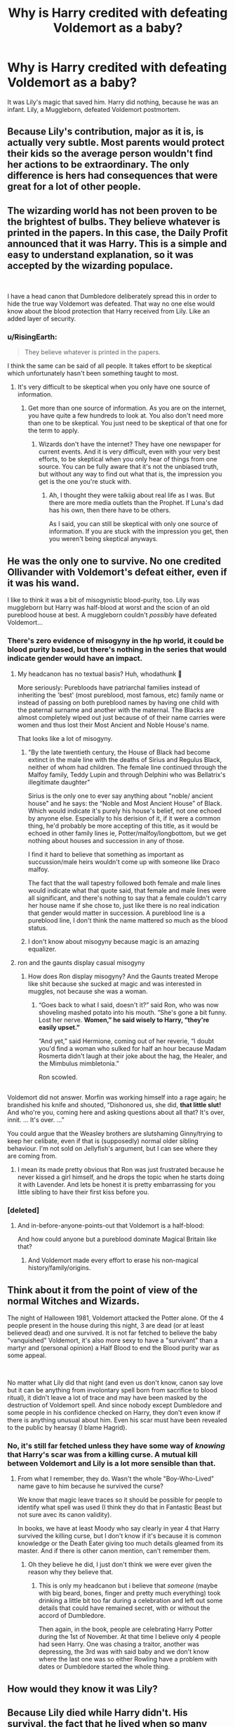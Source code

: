 #+TITLE: Why is Harry credited with defeating Voldemort as a baby?

* Why is Harry credited with defeating Voldemort as a baby?
:PROPERTIES:
:Author: thevegitations
:Score: 2
:DateUnix: 1554246648.0
:DateShort: 2019-Apr-03
:FlairText: Discussion
:END:
It was Lily's magic that saved him. Harry did nothing, because he was an infant. Lily, a Muggleborn, defeated Voldemort postmortem.


** Because Lily's contribution, major as it is, is actually very subtle. Most parents would protect their kids so the average person wouldn't find her actions to be extraordinary. The only difference is hers had consequences that were great for a lot of other people.
:PROPERTIES:
:Author: 4wallsandawindow
:Score: 10
:DateUnix: 1554248985.0
:DateShort: 2019-Apr-03
:END:


** The wizarding world has not been proven to be the brightest of bulbs. They believe whatever is printed in the papers. In this case, the Daily Profit announced that it was Harry. This is a simple and easy to understand explanation, so it was accepted by the wizarding populace.

​

I have a head canon that Dumbledore deliberately spread this in order to hide the true way Voldemort was defeated. That way no one else would know about the blood protection that Harry received from Lily. Like an added layer of security.
:PROPERTIES:
:Author: JustASimpleLady
:Score: 16
:DateUnix: 1554246840.0
:DateShort: 2019-Apr-03
:END:

*** u/RisingEarth:
#+begin_quote
  They believe whatever is printed in the papers.
#+end_quote

I think the same can be said of all people. It takes effort to be skeptical which unfortunately hasn't been something taught to most.
:PROPERTIES:
:Author: RisingEarth
:Score: 7
:DateUnix: 1554251826.0
:DateShort: 2019-Apr-03
:END:

**** It's very difficult to be skeptical when you only have one source of information.
:PROPERTIES:
:Author: Tsorovar
:Score: 2
:DateUnix: 1554309033.0
:DateShort: 2019-Apr-03
:END:

***** Get more than one source of information. As you are on the internet, you have quite a few hundreds to look at. You also don't need more than one to be skeptical. You just need to be skeptical of that one for the term to apply.
:PROPERTIES:
:Author: RisingEarth
:Score: 0
:DateUnix: 1554309144.0
:DateShort: 2019-Apr-03
:END:

****** Wizards don't have the internet? They have one newspaper for current events. And it is very difficult, even with your very best efforts, to be skeptical when you only hear of things from one source. You can be fully aware that it's not the unbiased truth, but without any way to find out what that is, the impression you get is the one you're stuck with.
:PROPERTIES:
:Author: Tsorovar
:Score: 2
:DateUnix: 1554309408.0
:DateShort: 2019-Apr-03
:END:

******* Ah, I thought they were talkiig about real life as I was. But there are more media outlets than the Prophet. If Luna's dad has his own, then there have to be others.

As I said, you can still be skeptical with only one source of information. If you are stuck with the impression you get, then you weren't being skeptical anyways.
:PROPERTIES:
:Author: RisingEarth
:Score: 1
:DateUnix: 1554309568.0
:DateShort: 2019-Apr-03
:END:


** He was the only one to survive. No one credited Ollivander with Voldemort's defeat either, even if it was his wand.

I like to think it was a bit of misogynistic blood-purity, too. Lily was muggleborn but Harry was half-blood at worst and the scion of an old pureblood house at best. A muggleborn couldn't /possibly/ have defeated Voldemort...
:PROPERTIES:
:Author: Feline_Jaye
:Score: 16
:DateUnix: 1554247294.0
:DateShort: 2019-Apr-03
:END:

*** There's zero evidence of misogyny in the hp world, it could be blood purity based, but there's nothing in the series that would indicate gender would have an impact.
:PROPERTIES:
:Author: bitterbite88
:Score: 8
:DateUnix: 1554254827.0
:DateShort: 2019-Apr-03
:END:

**** My headcanon has no textual basis? Huh, whodathunk 🤔

More seriously: Purebloods have patriarchal families instead of inheriting the 'best' (most pureblood, most famous, etc) family name or instead of passing on both pureblood names by having one child with the paternal surname and another with the maternal. The Blacks are almost completely wiped out just because of of their name carries were women and thus lost their Most Ancient and Noble House's name.

That looks like a lot of misogyny.
:PROPERTIES:
:Author: Feline_Jaye
:Score: 0
:DateUnix: 1554257085.0
:DateShort: 2019-Apr-03
:END:

***** "By the late twentieth century, the House of Black had become extinct in the male line with the deaths of Sirius and Regulus Black, neither of whom had children. The female line continued through the Malfoy family, Teddy Lupin and through Delphini who was Bellatrix's illegitimate daughter"

Sirius is the only one to ever say anything about "noble/ ancient house" and he says: the “Noble and Most Ancient House” of Black. Which would indicate it's purely his house's belief, not one echoed by anyone else. Especially to his derision of it, if it were a common thing, he'd probably be more accepting of this title, as it would be echoed in other family lines ie, Potter/malfoy/longbottom, but we get nothing about houses and succession in any of those.

I find it hard to believe that something as important as succussion/male heirs wouldn't come up with someone like Draco malfoy.

The fact that the wall tapestry followed both female and male lines would indicate what that quote said, that female and male lines were all significant, and there's nothing to say that a female couldn't carry her house name if she chose to, just like there is no real indication that gender would matter in succession. A pureblood line is a pureblood line, I don't think the name mattered so much as the blood status.
:PROPERTIES:
:Author: bitterbite88
:Score: 6
:DateUnix: 1554257884.0
:DateShort: 2019-Apr-03
:END:


***** I don't know about misogyny because magic is an amazing equalizer.
:PROPERTIES:
:Author: Garanar
:Score: 2
:DateUnix: 1554289901.0
:DateShort: 2019-Apr-03
:END:


**** ron and the gaunts display casual misogyny
:PROPERTIES:
:Author: j3llyf1shh
:Score: -5
:DateUnix: 1554267803.0
:DateShort: 2019-Apr-03
:END:

***** How does Ron display misogyny? And the Gaunts treated Merope like shit because she sucked at magic and was interested in muggles, not because she was a woman.
:PROPERTIES:
:Author: aAlouda
:Score: 7
:DateUnix: 1554286753.0
:DateShort: 2019-Apr-03
:END:

****** “Goes back to what I said, doesn't it?” said Ron, who was now shoveling mashed potato into his mouth. “She's gone a bit funny. Lost her nerve. *Women,” he said wisely to Harry, “they're easily upset.”*

“And yet,” said Hermione, coming out of her reverie, “I doubt you'd find a woman who sulked for half an hour because Madam Rosmerta didn't laugh at their joke about the hag, the Healer, and the Mimbulus mimbletonia.”

Ron scowled.

** 
   :PROPERTIES:
   :CUSTOM_ID: section
   :END:
Voldemort did not answer. Morfin was working himself into a rage again; he brandished his knife and shouted, “Dishonored us, she did, *that little slut!* And who're you, coming here and asking questions about all that? It's over, innit. ... It's over. ...”
:PROPERTIES:
:Author: j3llyf1shh
:Score: 1
:DateUnix: 1554309339.0
:DateShort: 2019-Apr-03
:END:


****** You could argue that the Weasley brothers are slutshaming Ginny/trying to keep her celibate, even if that is (supposedly) normal older sibling behaviour. I'm not sold on Jellyfish's argument, but I can see where they are coming from.
:PROPERTIES:
:Author: Hellstrike
:Score: -2
:DateUnix: 1554288451.0
:DateShort: 2019-Apr-03
:END:

******* I mean its made pretty obvious that Ron was just frustrated because he never kissed a girl himself, and he drops the topic when he starts doing it with Lavender. And lets be honest it is pretty embarrassing for you little sibling to have their first kiss before you.
:PROPERTIES:
:Author: aAlouda
:Score: 4
:DateUnix: 1554289380.0
:DateShort: 2019-Apr-03
:END:


*** [deleted]
:PROPERTIES:
:Score: 3
:DateUnix: 1554249810.0
:DateShort: 2019-Apr-03
:END:

**** And in-before-anyone-points-out that Voldemort is a half-blood:

And how could anyone but a pureblood dominate Magical Britain like that?
:PROPERTIES:
:Author: Feline_Jaye
:Score: 4
:DateUnix: 1554249932.0
:DateShort: 2019-Apr-03
:END:

***** And Voldemort made every effort to erase his non-magical history/family/origins.
:PROPERTIES:
:Author: Jahoan
:Score: 2
:DateUnix: 1554261358.0
:DateShort: 2019-Apr-03
:END:


** Think about it from the point of view of the normal Witches and Wizards.

The night of Halloween 1981, Voldemort attacked the Potter alone. Of the 4 people present in the house during this night, 3 are dead (or at least believed dead) and one survived. It is not far fetched to believe the baby "vanquished" Voldemort, it's also more sexy to have a "survivant" than a martyr and (personal opinion) a Half Blood to end the Blood purity war as some appeal.

​

No matter what Lily did that night (and even us don't know, canon say love but it can be anything from involontary spell born from sacrifice to blood ritual), it didn't leave a lot of trace and may have been masked by the destruction of Voldemort spell. And since nobody except Dumbledore and some people in his confidence checked on Harry, they don't even know if there is anything unusual about him. Even his scar must have been revealed to the public by hearsay (I blame Hagrid).
:PROPERTIES:
:Author: PlusMortgage
:Score: 5
:DateUnix: 1554248846.0
:DateShort: 2019-Apr-03
:END:

*** No, it's still far fetched unless they have some way of /knowing/ that Harry's scar was from a killing curse. A mutual kill between Voldemort and Lily is a lot more sensible than that.
:PROPERTIES:
:Author: TheVoteMote
:Score: 1
:DateUnix: 1554251360.0
:DateShort: 2019-Apr-03
:END:

**** From what I remember, they do. Wasn't the whole "Boy-Who-Lived" name gave to him because he survived the curse?

We know that magic leave traces so it should be possible for people to identify what spell was used (I think they do that in Fantastic Beast but not sure avec its canon validity).

In books, we have at least Moody who say clearly in year 4 that Harry survived the killing curse, but I don't know if it's because it is common knowledge or the Death Eater giving too much details gleamed from its master. And if there is other canon mention, can't remember them.
:PROPERTIES:
:Author: PlusMortgage
:Score: 4
:DateUnix: 1554253099.0
:DateShort: 2019-Apr-03
:END:

***** Oh they believe he did, I just don't think we were ever given the reason why they believe that.
:PROPERTIES:
:Author: TheVoteMote
:Score: 2
:DateUnix: 1554253320.0
:DateShort: 2019-Apr-03
:END:

****** This is only my headcanon but i believe that /someone/ (maybe with big beard, bones, finger and pretty much everything) took drinking a little bit too far during a celebration and left out some details that could have remained secret, with or without the accord of Dumbledore.

Then again, in the book, people are celebrating Harry Potter during the 1st of November. At that time I believe only 4 people had seen Harry. One was chasing a traitor, another was depressing, the 3rd was with said baby and we don't know where the last one was so either Rowling have a problem with dates or Dumbledore started the whole thing.
:PROPERTIES:
:Author: PlusMortgage
:Score: 3
:DateUnix: 1554254571.0
:DateShort: 2019-Apr-03
:END:


** How would they know it was Lily?
:PROPERTIES:
:Author: pdv190
:Score: 2
:DateUnix: 1554260367.0
:DateShort: 2019-Apr-03
:END:


** Because Lily died while Harry didn't. His survival, the fact that he lived when so many others didn't, including wizards of great ability, was seen as a miracle by the masses. That's the only reason.

#+begin_quote
  "You-Know-Who killed 'em. An' then -- an' this is the real myst'ry of the thing -- he tried to kill you, too. Wanted ter make a clean job of it, I suppose, or maybe he just liked killin' by then. But he couldn't do it. Never wondered how you got that mark on yer forehead? That was no ordinary cut. That's what yeh get when a powerful, evil curse touches yeh -- took care of yer mum an' dad an' yer house, even -- but it didn't work on you, an' that's why yer famous, Harry. No one ever lived after he decided ter kill 'em, no one except you, an' he'd killed some o' the best witches an' wizards of the age -- the McKinnons, the Bones, the Prewetts -- an' you was only a baby, an' you lived."
#+end_quote

-- Rubeus Hagrid

There's a sense of reverence in Hagrid's words, even if his actions or tone doesn't imply it.

To add to that, Lily's sacrifice is not known to anyone. You know, I've always wondered how it was that Dumbledore knew that Lily was given the choice to step away that night...there was no one there other than Lily, James and Voldemort, discounting a one year old.

It has nothing to do with Lily being muggleborn. The wizarding world isn't as anti-muggleborn as fanon likes to believe.
:PROPERTIES:
:Author: avittamboy
:Score: 2
:DateUnix: 1554273259.0
:DateShort: 2019-Apr-03
:END:


** Because it's a nice narrative that sells papers and nobody who knew better (or thought they knew better) was in any way interested in pushing an alternative.
:PROPERTIES:
:Author: Krististrasza
:Score: 2
:DateUnix: 1554295966.0
:DateShort: 2019-Apr-03
:END:


** I'm guessing because that's what Dumbledore wanted them to believe.

We're never told how the people found out that Harry had survived and how they knew what had happened at that cottage. It's my belief that someone (see above) had his own agenda, didn't give a fuck about the little horcrux and so used the situation to fit his purposes.
:PROPERTIES:
:Author: rohan62442
:Score: 3
:DateUnix: 1554256370.0
:DateShort: 2019-Apr-03
:END:

*** This
:PROPERTIES:
:Score: 1
:DateUnix: 1554295776.0
:DateShort: 2019-Apr-03
:END:


** Because he did? You don't credit the pitcher when someone hits a home run.
:PROPERTIES:
:Author: EpicBeardMan
:Score: 3
:DateUnix: 1554250854.0
:DateShort: 2019-Apr-03
:END:

*** I kind of get your point, but I don't think that's a good analogy.

Isn't the pitcher on the opposite team from the person who's at-bat? So that would be Voldemort, especially since he /did/ cast the curse that did him in.

We need some sort of sports metaphor with assists, but I don't know that much about sports. Also, aren't those credited most of the time?
:PROPERTIES:
:Author: pointysparkles
:Score: 2
:DateUnix: 1554251991.0
:DateShort: 2019-Apr-03
:END:


*** Harry didn't hit any home run, Lily's magic did.. Harry could at best be considered the bat itself.
:PROPERTIES:
:Author: Edocsiru
:Score: 1
:DateUnix: 1554273377.0
:DateShort: 2019-Apr-03
:END:

**** I like that analogy, it paints a wonderful picture. You're undervaluing Harry though. Dying isn't enough, plenty of people die, many were killed by Voldemort. Only Harry lived.

#+begin_quote
  “There is a room in the Department of Mysteries,” interrupted Dumbledore, “that is kept locked at all times. It contains a force that is at once more wonderful and more terrible than death, than human intelligence, than the forces of nature. It is also, perhaps, the most mysterious of the many subjects for study that reside there. It is the power held within that room that you possess in such quantities and which Voldemort has not at all. That power took you to save Sirius tonight. That power also saved you from possession by Voldemort, because he could not bear to reside in a body so full of the force he detests. In the end, it mattered not that you could not close your mind. It was your heart that saved you.”
#+end_quote

People so often speak about how 'many mothers have died to protect their children' as if that is a good argument against the canon explanation. In doing so they disregard any input from Harry, making him only a spectator, or a baseball bat, in the scenario.

Harry and Voldemort are deeply linked. Holly and Yew, good and evil. And it began with the prophesy before Harry was born, not with the scar. Harry was always going to oppose Voldemort, prophesy or no prophesy, but in attempting to eliminate a threat Voldemort created an enemy that could defeat him. He empowered this person, so diametrically opposed to himself. Gave something of himself to his greatest enemy. And found again and again that his failure to understand this part of magic, this thing that Harry embodies, is greater than Voldemort is.
:PROPERTIES:
:Author: EpicBeardMan
:Score: 1
:DateUnix: 1554276274.0
:DateShort: 2019-Apr-03
:END:


*** No he didn't. Harry wasn't any kind of batter, he wasn't even really a player. He could've been a squib Voldemort would still have been destroyed.
:PROPERTIES:
:Author: TheVoteMote
:Score: 1
:DateUnix: 1554251608.0
:DateShort: 2019-Apr-03
:END:


** They can't let a Mudblood get the credit for killing the Dark Lord, the pureblood champion
:PROPERTIES:
:Author: LiriStorm
:Score: 1
:DateUnix: 1554290748.0
:DateShort: 2019-Apr-03
:END:


** Because there was a prophesy saying he would and he survived the killing curse. That's it, everything else is nonsense.
:PROPERTIES:
:Score: 1
:DateUnix: 1554297895.0
:DateShort: 2019-Apr-03
:END:
